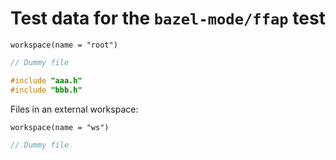 # Copyright 2021 Google LLC
#
# Licensed under the Apache License, Version 2.0 (the "License");
# you may not use this file except in compliance with the License.
# You may obtain a copy of the License at
#
#     https://www.apache.org/licenses/LICENSE-2.0
#
# Unless required by applicable law or agreed to in writing, software
# distributed under the License is distributed on an "AS IS" BASIS,
# WITHOUT WARRANTIES OR CONDITIONS OF ANY KIND, either express or implied.
# See the License for the specific language governing permissions and
# limitations under the License.

#+property: header-args :mkdirp yes

* Test data for the ~bazel-mode/ffap~ test

#+begin_src bazel-workspace :tangle root/WORKSPACE
workspace(name = "root")
#+end_src

#+begin_src C :tangle root/aaa.h
// Dummy file
#+end_src

#+begin_src C :tangle root/pkg/aaa.c
#include "aaa.h"
#include "bbb.h"
#+end_src

Files in an external workspace:

#+begin_src bazel-workspace :tangle root/bazel-root/external/ws/WORKSPACE
workspace(name = "ws")
#+end_src

#+begin_src C :tangle root/bazel-root/external/ws/bbb.h
// Dummy file
#+end_src

